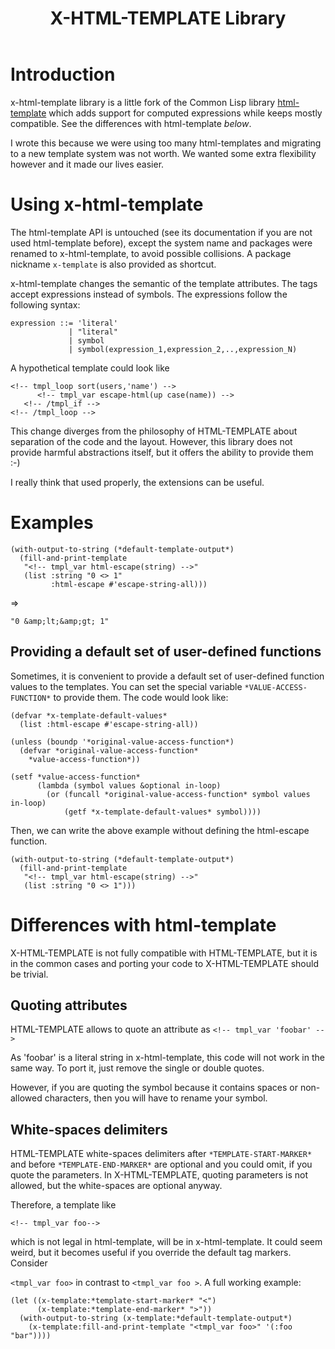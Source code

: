 #+title: X-HTML-TEMPLATE Library

* Introduction
x-html-template library is a little fork of the Common Lisp library
[[http://weitz.de/html-template/][html-template]] which adds support for computed expressions while keeps
mostly compatible. See the differences with html-template [[Differences with html-template][below]].

I wrote this because we were using too many html-templates and
migrating to a new template system was not worth. We wanted some extra
flexibility however and it made our lives easier.

* Using x-html-template
The html-template API is untouched (see its documentation if you are
not used html-template before), except the system name and packages
were renamed to x-html-template, to avoid possible collisions. A
package nickname =x-template= is also provided as shortcut.

x-html-template changes the semantic of the template attributes. The
tags accept expressions instead of symbols. The expressions follow the following syntax:

#+begin_example
  expression ::= 'literal'
               | "literal"
               | symbol
               | symbol(expression_1,expression_2,..,expression_N)
#+end_example

A hypothetical template could look like

#+BEGIN_EXAMPLE
<!-- tmpl_loop sort(users,'name') -->
      <!-- tmpl_var escape-html(up case(name)) -->
   <!-- /tmpl_if -->
<!-- /tmpl_loop -->
#+END_EXAMPLE

This change diverges from the philosophy of HTML-TEMPLATE about
separation of the code and the layout. However, this library does not
provide harmful abstractions itself, but it offers the ability to
provide them :-)

I really think that used properly, the extensions can be useful.

* Examples

#+begin_src common-lisp
  (with-output-to-string (*default-template-output*)
    (fill-and-print-template
     "<!-- tmpl_var html-escape(string) -->"
     (list :string "0 <> 1"
           :html-escape #'escape-string-all)))
#+end_src
=>
#+begin_example
"0 &amp;lt;&amp;gt; 1"
#+end_example

** Providing a default set of user-defined functions
Sometimes, it is convenient to provide a default set of user-defined
function values to the templates. You can set the special variable
=*VALUE-ACCESS-FUNCTION*= to provide them. The code would look like:

#+begin_src common-lisp
  (defvar *x-template-default-values*
    (list :html-escape #'escape-string-all))

  (unless (boundp '*original-value-access-function*)
    (defvar *original-value-access-function*
      ,*value-access-function*))

  (setf *value-access-function*
        (lambda (symbol values &optional in-loop)
          (or (funcall *original-value-access-function* symbol values in-loop)
              (getf *x-template-default-values* symbol))))
#+end_src

Then, we can write the above example without defining the html-escape
function.
#+begin_src common-lisp
  (with-output-to-string (*default-template-output*)
    (fill-and-print-template
     "<!-- tmpl_var html-escape(string) -->"
     (list :string "0 <> 1")))
#+END_SRC


* Differences with html-template
X-HTML-TEMPLATE is not fully compatible with HTML-TEMPLATE, but it is
in the common cases and porting your code to X-HTML-TEMPLATE should be
trivial.

** Quoting attributes
HTML-TEMPLATE allows to quote an attribute as
=<!-- tmpl_var 'foobar' -->=

As 'foobar' is a literal string in x-html-template, this code will not
work in the same way. To port it, just remove the single or double
quotes.

However, if you are quoting the symbol because it contains spaces or
non-allowed characters, then you will have to rename your symbol.

** White-spaces delimiters

HTML-TEMPLATE white-spaces delimiters after =*TEMPLATE-START-MARKER*=
and before =*TEMPLATE-END-MARKER*= are optional and you could omit, if
you quote the parameters. In X-HTML-TEMPLATE, quoting parameters is
not allowed, but the white-spaces are optional anyway.

Therefore, a template like

=<!-- tmpl_var foo-->=

which is not legal in html-template, will be in x-html-template. It
could seem weird, but it becomes useful if you override the default
tag markers. Consider

=<tmpl_var foo>= in contrast to =<tmpl_var foo >=. A full working
example:

#+BEGIN_SRC common-lisp
  (let ((x-template:*template-start-marker* "<")
        (x-template:*template-end-marker* ">"))
    (with-output-to-string (x-template:*default-template-output*)
      (x-template:fill-and-print-template "<tmpl_var foo>" '(:foo "bar"))))
#+END_SRC
